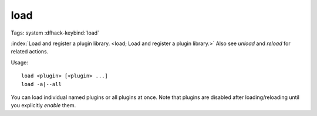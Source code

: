 load
====

Tags: system
:dfhack-keybind:`load`

:index:`Load and register a plugin library.
<load; Load and register a plugin library.>` Also see `unload` and `reload` for
related actions.

Usage::

    load <plugin> [<plugin> ...]
    load -a|--all

You can load individual named plugins or all plugins at once. Note that plugins
are disabled after loading/reloading until you explicitly `enable` them.
